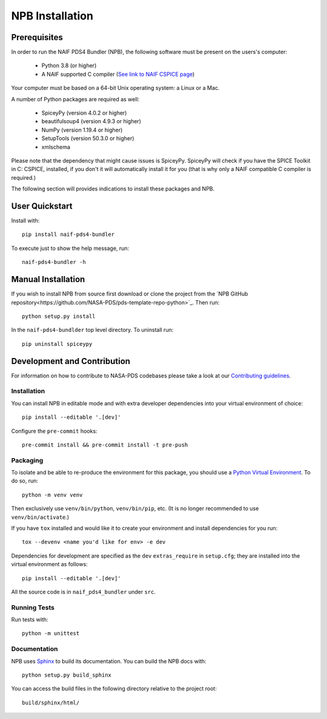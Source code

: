 NPB Installation
================

Prerequisites
-------------

In order to run the NAIF PDS4 Bundler (NPB), the following software must be
present on the users's computer:

   * Python 3.8 (or higher)
   * A NAIF supported C compiler (`See link to NAIF CSPICE page <https://naif.jpl.nasa.gov/naif/toolkit_C.html>`_)

Your computer must be based on a 64-bit Unix operating system: a Linux or a Mac.

A number of Python packages are required as well:

   * SpiceyPy (version 4.0.2 or higher)
   * beautifulsoup4 (version 4.9.3 or higher)
   * NumPy (version 1.19.4 or higher)
   * SetupTools (version 50.3.0 or higher)
   * xmlschema

Please note that the dependency that might cause issues is SpiceyPy. SpiceyPy
will check if you have the SPICE Toolkit in C: CSPICE, installed, if you don't
it will automatically install it for you (that is why only a NAIF compatible
C compiler is required.)

The following section will provides indications to install these packages and
NPB.


User Quickstart
---------------

Install with::

    pip install naif-pds4-bundler

To execute just to show the help message, run::

    naif-pds4-bundler -h


Manual Installation
-------------------

If you wish to install NPB from source first download or clone the project
from the `NPB GitHub repository<https://github.com/NASA-PDS/pds-template-repo-python>`_.
Then run::

   python setup.py install

In the ``naif-pds4-bundlder`` top level directory. To uninstall run::

   pip uninstall spiceypy


Development and Contribution
----------------------------

For information on how to contribute to NASA-PDS codebases please take a
look at our
`Contributing guidelines <https://github.com/NASA-PDS/.github/blob/main/CONTRIBUTING.md>`_.


Installation
^^^^^^^^^^^^

You can install NPB in editable mode and with extra developer dependencies into
your virtual environment of choice::

    pip install --editable '.[dev]'

Configure the ``pre-commit`` hooks::

   pre-commit install && pre-commit install -t pre-push


Packaging
^^^^^^^^^

To isolate and be able to re-produce the environment for this package,
you should use a
`Python Virtual Environment <https://docs.python.org/3/tutorial/venv.html>`_.
To do so, run::

    python -m venv venv

Then exclusively use ``venv/bin/python``, ``venv/bin/pip``, etc.
(It is no longer recommended to use ``venv/bin/activate``.)

If you have ``tox`` installed and would like it to create your environment and
install dependencies for you run::

    tox --devenv <name you'd like for env> -e dev

Dependencies for development are specified as the ``dev`` ``extras_require``
in ``setup.cfg``; they are installed into the virtual environment as follows::

    pip install --editable '.[dev]'

All the source code is in ``naif_pds4_bundler`` under ``src``.


Running Tests
^^^^^^^^^^^^^

Run tests with: ::

    python -m unittest


Documentation
^^^^^^^^^^^^^

NPB uses `Sphinx <https://www.sphinx-doc.org/en/master/>`_ to build its
documentation. You can build the NPB docs with::

    python setup.py build_sphinx

You can access the build files in the following directory relative to the
project root::

    build/sphinx/html/
